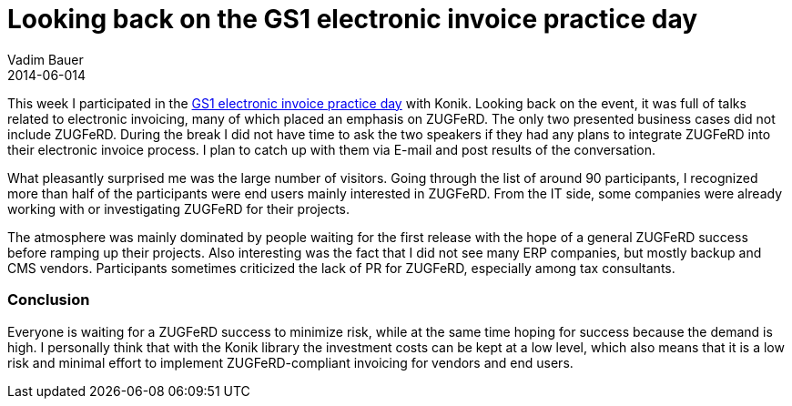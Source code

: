 = Looking back on the GS1 electronic invoice practice day
Vadim Bauer
2014-06-014
:jbake-type: post
:jbake-status: published
:jbake-tags: Conference	
:idprefix:
:linkattrs:
:1: http://www.gs1-germany.de/no_cache/gs1-academy/veranstaltungen/detail/seminar/GS1-Praxistag-Elektr-1658/seminar-termin/2014-06-12_GS1-Germany-Knowledg_ID_1924/


This week I participated in the {1}[GS1 electronic invoice practice day] with Konik. 
Looking back on the event, it was full of talks related to electronic invoicing, 
many of which placed an emphasis on ZUGFeRD. The only two presented business cases did not include ZUGFeRD. 
During the break I did not have time to ask the two speakers if they had any plans to integrate ZUGFeRD into 
their electronic invoice process. I plan to catch up with them via E-mail and post results of the conversation.

What pleasantly surprised me was the large number of visitors. Going through the list of around 90 participants, 
I recognized more than half of the participants were end users mainly interested in ZUGFeRD. From the IT side, 
some companies were already working with or investigating ZUGFeRD for their projects.

The atmosphere was mainly dominated by people waiting for the first release with the hope of a general ZUGFeRD success 
before ramping up their projects. Also interesting was the fact that I did not see many ERP companies, but mostly 
backup and CMS vendors. Participants sometimes criticized the lack of PR for ZUGFeRD, especially among tax consultants.

=== Conclusion
Everyone is waiting for a ZUGFeRD success to minimize risk, while at the same time hoping for success because the demand 
is high. I personally think that with the Konik library the investment costs can be kept at a low level, which also means 
that it is a low risk and minimal effort to implement ZUGFeRD-compliant invoicing for vendors and end users.
